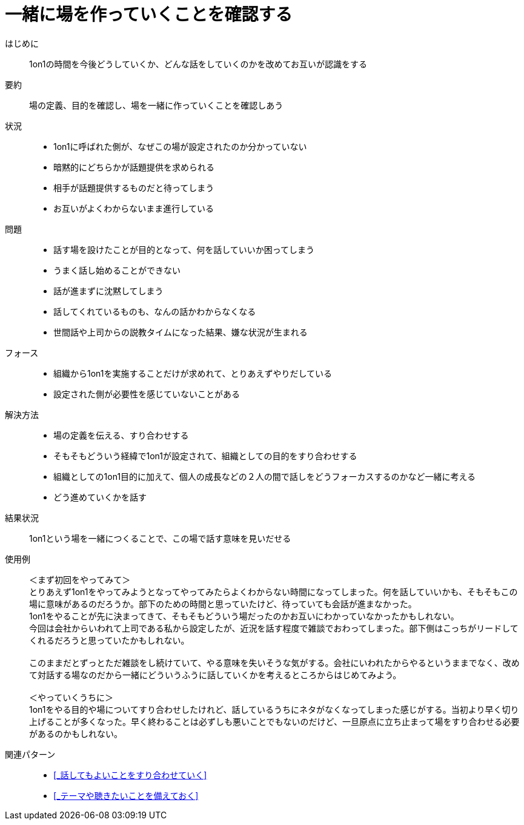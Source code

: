 = 一緒に場を作っていくことを確認する

はじめに::
1on1の時間を今後どうしていくか、どんな話をしていくのかを改めてお互いが認識をする

要約::
場の定義、目的を確認し、場を一緒に作っていくことを確認しあう

状況::
* 1on1に呼ばれた側が、なぜこの場が設定されたのか分かっていない
* 暗黙的にどちらかが話題提供を求められる
* 相手が話題提供するものだと待ってしまう
* お互いがよくわからないまま進行している

問題::
* 話す場を設けたことが目的となって、何を話していいか困ってしまう
* うまく話し始めることができない
* 話が進まずに沈黙してしまう
* 話してくれているものも、なんの話かわからなくなる
* 世間話や上司からの説教タイムになった結果、嫌な状況が生まれる

フォース::
* 組織から1on1を実施することだけが求めれて、とりあえずやりだしている
* 設定された側が必要性を感じていないことがある

解決方法::
* 場の定義を伝える、すり合わせする
* そもそもどういう経緯で1on1が設定されて、組織としての目的をすり合わせする
* 組織としての1on1目的に加えて、個人の成長などの２人の間で話しをどうフォーカスするのかなど一緒に考える
* どう進めていくかを話す

結果状況::
1on1という場を一緒につくることで、この場で話す意味を見いだせる

使用例::
＜まず初回をやってみて＞ +
とりあえず1on1をやってみようとなってやってみたらよくわからない時間になってしまった。何を話していいかも、そもそもこの場に意味があるのだろうか。部下のための時間と思っていたけど、待っていても会話が進まなかった。 +
1on1をやることが先に決まってきて、そもそもどういう場だったのかお互いにわかっていなかったかもしれない。 +
今回は会社からいわれて上司である私から設定したが、近況を話す程度で雑談でおわってしまった。部下側はこっちがリードしてくれるだろうと思っていたかもしれない。 +
 +
このままだとずっとただ雑談をし続けていて、やる意味を失いそうな気がする。会社にいわれたからやるというままでなく、改めて対話する場なのだから一緒にどういうふうに話していくかを考えるところからはじめてみよう。 +
 +
＜やっていくうちに＞ +
1on1をやる目的や場についてすり合わせしたけれど、話しているうちにネタがなくなってしまった感じがする。当初より早く切り上げることが多くなった。早く終わることは必ずしも悪いことでもないのだけど、一旦原点に立ち止まって場をすり合わせる必要があるのかもしれない。

関連パターン::
* <<_話してもよいことをすり合わせていく>>
* <<_テーマや聴きたいことを備えておく>>



